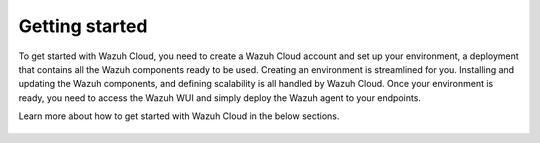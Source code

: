 .. Copyright (C) 2020 Wazuh, Inc.

.. meta::
  :description: Learn more about how to get started with Wazuh Cloud Service. Explore the potential of Wazuh Cloud with your 14-day free trial.

.. _cloud_getting_started:

Getting started
===============

To get started with Wazuh Cloud, you need to create a Wazuh Cloud account and set up your environment, a deployment that contains all the Wazuh components ready to be used. Creating an environment is streamlined for you. Installing and updating the Wazuh components, and defining scalability is all handled by Wazuh Cloud. Once your environment is ready, you need to access the Wazuh WUI and simply deploy the Wazuh agent to your endpoints. 

Learn more about how to get started with Wazuh Cloud in the below sections.

	   
   .. toctree::
      :titlesonly:
      :includehidden:
      :maxdepth: 1

      sign-up-trial
      access-wazuh-wui
      register-agents
      starting-faq
